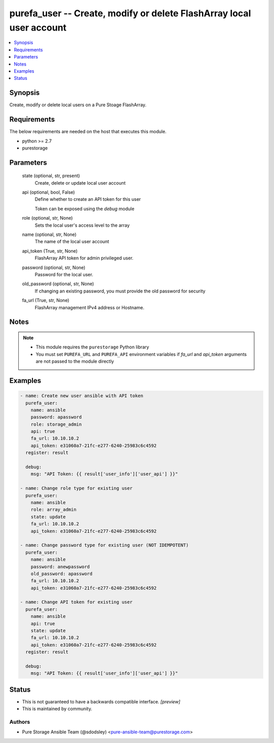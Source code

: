 
purefa_user -- Create, modify or delete FlashArray local user account
=====================================================================

.. contents::
   :local:
   :depth: 1


Synopsis
--------

Create, modify or delete local users on a Pure Stoage FlashArray.



Requirements
------------
The below requirements are needed on the host that executes this module.

- python >= 2.7
- purestorage



Parameters
----------

  state (optional, str, present)
    Create, delete or update local user account


  api (optional, bool, False)
    Define whether to create an API token for this user

    Token can be exposed using the *debug* module


  role (optional, str, None)
    Sets the local user's access level to the array


  name (optional, str, None)
    The name of the local user account


  api_token (True, str, None)
    FlashArray API token for admin privileged user.


  password (optional, str, None)
    Password for the local user.


  old_password (optional, str, None)
    If changing an existing password, you must provide the old password for security


  fa_url (True, str, None)
    FlashArray management IPv4 address or Hostname.





Notes
-----

.. note::
   - This module requires the ``purestorage`` Python library
   - You must set ``PUREFA_URL`` and ``PUREFA_API`` environment variables if *fa_url* and *api_token* arguments are not passed to the module directly




Examples
--------

.. code-block:: yaml+jinja

    
    - name: Create new user ansible with API token
      purefa_user:
        name: ansible
        password: apassword
        role: storage_admin
        api: true
        fa_url: 10.10.10.2
        api_token: e31060a7-21fc-e277-6240-25983c6c4592
      register: result
    
      debug:
        msg: "API Token: {{ result['user_info']['user_api'] }}"
    
    - name: Change role type for existing user
      purefa_user:
        name: ansible
        role: array_admin
        state: update
        fa_url: 10.10.10.2
        api_token: e31060a7-21fc-e277-6240-25983c6c4592
    
    - name: Change password type for existing user (NOT IDEMPOTENT)
      purefa_user:
        name: ansible
        password: anewpassword
        old_password: apassword
        fa_url: 10.10.10.2
        api_token: e31060a7-21fc-e277-6240-25983c6c4592
    
    - name: Change API token for existing user
      purefa_user:
        name: ansible
        api: true
        state: update
        fa_url: 10.10.10.2
        api_token: e31060a7-21fc-e277-6240-25983c6c4592
      register: result
    
      debug:
        msg: "API Token: {{ result['user_info']['user_api'] }}"




Status
------




- This  is not guaranteed to have a backwards compatible interface. *[preview]*


- This  is maintained by community.



Authors
~~~~~~~

- Pure Storage Ansible Team (@sdodsley) <pure-ansible-team@purestorage.com>

